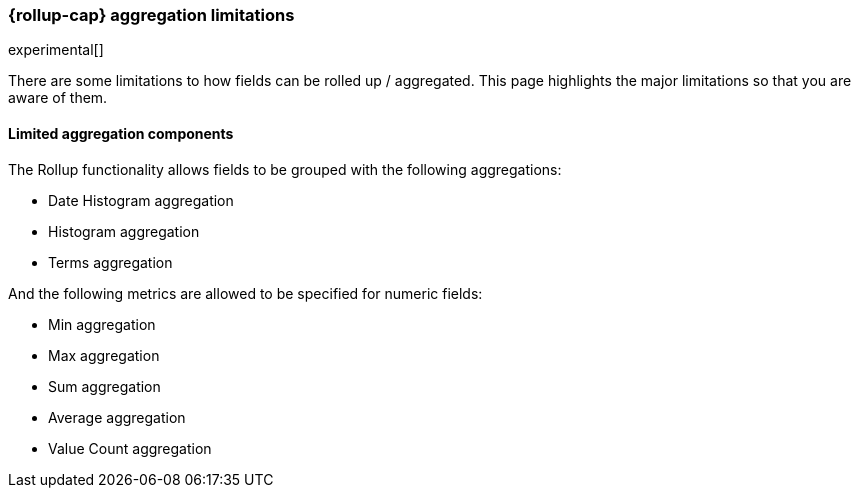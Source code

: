 [role="xpack"]
[testenv="basic"]
[[rollup-agg-limitations]]
=== {rollup-cap} aggregation limitations

experimental[]

There are some limitations to how fields can be rolled up / aggregated.  This page highlights the major limitations so that
you are aware of them.

[float]
==== Limited aggregation components

The Rollup functionality allows fields to be grouped with the following aggregations:

- Date Histogram aggregation
- Histogram aggregation
- Terms aggregation

And the following metrics are allowed to be specified for numeric fields:

- Min aggregation
- Max aggregation
- Sum aggregation
- Average aggregation
- Value Count aggregation